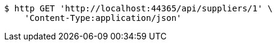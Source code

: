 [source,bash]
----
$ http GET 'http://localhost:44365/api/suppliers/1' \
    'Content-Type:application/json'
----